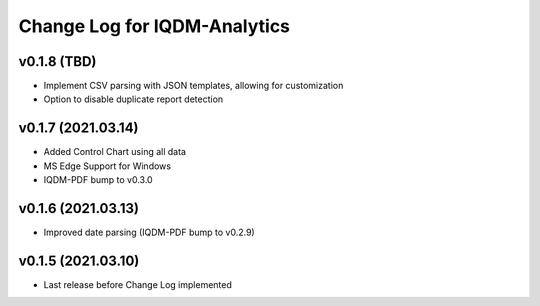 Change Log for IQDM-Analytics
=============================

v0.1.8 (TBD)
------------
- Implement CSV parsing with JSON templates, allowing for customization
- Option to disable duplicate report detection

v0.1.7 (2021.03.14)
--------------------
- Added Control Chart using all data
- MS Edge Support for Windows
- IQDM-PDF bump to v0.3.0

v0.1.6 (2021.03.13)
-------------------
- Improved date parsing (IQDM-PDF bump to v0.2.9)

v0.1.5 (2021.03.10)
-------------------
- Last release before Change Log implemented